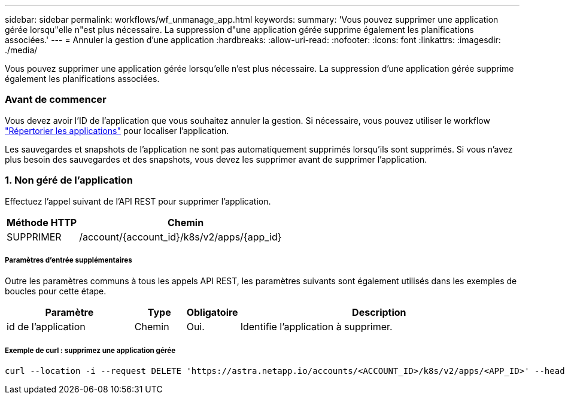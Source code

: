 ---
sidebar: sidebar 
permalink: workflows/wf_unmanage_app.html 
keywords:  
summary: 'Vous pouvez supprimer une application gérée lorsqu"elle n"est plus nécessaire. La suppression d"une application gérée supprime également les planifications associées.' 
---
= Annuler la gestion d'une application
:hardbreaks:
:allow-uri-read: 
:nofooter: 
:icons: font
:linkattrs: 
:imagesdir: ./media/


[role="lead"]
Vous pouvez supprimer une application gérée lorsqu'elle n'est plus nécessaire. La suppression d'une application gérée supprime également les planifications associées.



=== Avant de commencer

Vous devez avoir l'ID de l'application que vous souhaitez annuler la gestion. Si nécessaire, vous pouvez utiliser le workflow link:wf_list_man_apps.html["Répertorier les applications"] pour localiser l'application.

Les sauvegardes et snapshots de l'application ne sont pas automatiquement supprimés lorsqu'ils sont supprimés. Si vous n'avez plus besoin des sauvegardes et des snapshots, vous devez les supprimer avant de supprimer l'application.



=== 1. Non géré de l'application

Effectuez l'appel suivant de l'API REST pour supprimer l'application.

[cols="25,75"]
|===
| Méthode HTTP | Chemin 


| SUPPRIMER | /account/{account_id}/k8s/v2/apps/{app_id} 
|===


===== Paramètres d'entrée supplémentaires

Outre les paramètres communs à tous les appels API REST, les paramètres suivants sont également utilisés dans les exemples de boucles pour cette étape.

[cols="25,10,10,55"]
|===
| Paramètre | Type | Obligatoire | Description 


| id de l'application | Chemin | Oui. | Identifie l'application à supprimer. 
|===


===== Exemple de curl : supprimez une application gérée

[source, curl]
----
curl --location -i --request DELETE 'https://astra.netapp.io/accounts/<ACCOUNT_ID>/k8s/v2/apps/<APP_ID>' --header 'Accept: */*' --header 'Authorization: Bearer <API_TOKEN>'
----